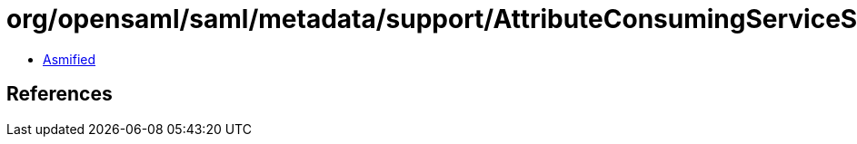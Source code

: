 = org/opensaml/saml/metadata/support/AttributeConsumingServiceSelector.class

 - link:AttributeConsumingServiceSelector-asmified.java[Asmified]

== References

